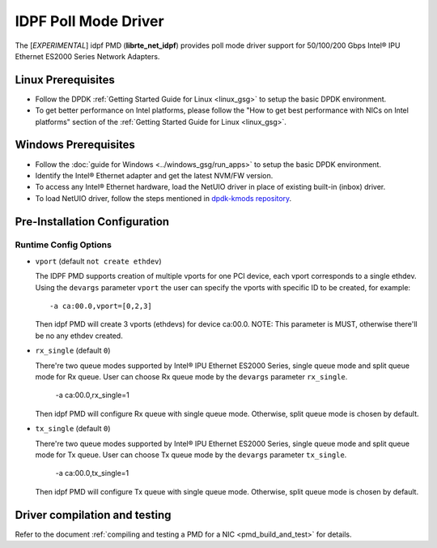 ..  SPDX-License-Identifier: BSD-3-Clause
    Copyright(c) 2022 Intel Corporation.

IDPF Poll Mode Driver
======================

The [*EXPERIMENTAL*] idpf PMD (**librte_net_idpf**) provides poll mode driver support for
50/100/200 Gbps Intel® IPU Ethernet ES2000 Series Network Adapters.

Linux Prerequisites
-------------------

- Follow the DPDK :ref:`Getting Started Guide for Linux <linux_gsg>` to setup the basic DPDK environment.

- To get better performance on Intel platforms, please follow the "How to get best performance with NICs on Intel platforms"
  section of the :ref:`Getting Started Guide for Linux <linux_gsg>`.

Windows Prerequisites
---------------------

- Follow the :doc:`guide for Windows <../windows_gsg/run_apps>`
  to setup the basic DPDK environment.

- Identify the Intel® Ethernet adapter and get the latest NVM/FW version.

- To access any Intel® Ethernet hardware, load the NetUIO driver in place of existing built-in (inbox) driver.

- To load NetUIO driver, follow the steps mentioned in `dpdk-kmods repository
  <https://git.dpdk.org/dpdk-kmods/tree/windows/netuio/README.rst>`_.

Pre-Installation Configuration
------------------------------

Runtime Config Options
~~~~~~~~~~~~~~~~~~~~~~

- ``vport`` (default ``not create ethdev``)

  The IDPF PMD supports creation of multiple vports for one PCI device, each vport
  corresponds to a single ethdev. Using the ``devargs`` parameter ``vport`` the user
  can specify the vports with specific ID to be created, for example::

    -a ca:00.0,vport=[0,2,3]

  Then idpf PMD will create 3 vports (ethdevs) for device ca:00.0.
  NOTE: This parameter is MUST, otherwise there'll be no any ethdev created.

- ``rx_single`` (default ``0``)

  There're two queue modes supported by Intel® IPU Ethernet ES2000 Series, single queue
  mode and split queue mode for Rx queue. User can choose Rx queue mode by the ``devargs``
  parameter ``rx_single``.

    -a ca:00.0,rx_single=1

  Then idpf PMD will configure Rx queue with single queue mode. Otherwise, split queue
  mode is chosen by default.

- ``tx_single`` (default ``0``)

  There're two queue modes supported by Intel® IPU Ethernet ES2000 Series, single queue
  mode and split queue mode for Tx queue. User can choose Tx queue mode by the ``devargs``
  parameter ``tx_single``.

    -a ca:00.0,tx_single=1

  Then idpf PMD will configure Tx queue with single queue mode. Otherwise, split queue
  mode is chosen by default.

Driver compilation and testing
------------------------------

Refer to the document :ref:`compiling and testing a PMD for a NIC <pmd_build_and_test>`
for details.
